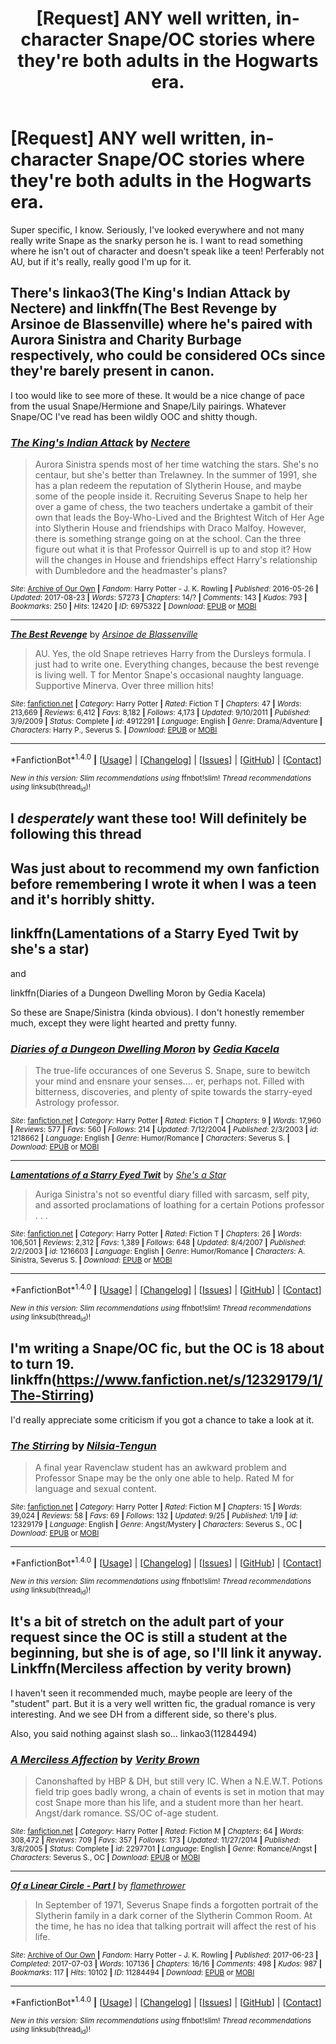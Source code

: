 #+TITLE: [Request] ANY well written, in-character Snape/OC stories where they're both adults in the Hogwarts era.

* [Request] ANY well written, in-character Snape/OC stories where they're both adults in the Hogwarts era.
:PROPERTIES:
:Author: winchcrumbs
:Score: 1
:DateUnix: 1506668179.0
:DateShort: 2017-Sep-29
:FlairText: Request
:END:
Super specific, I know. Seriously, I've looked everywhere and not many really write Snape as the snarky person he is. I want to read something where he isn't out of character and doesn't speak like a teen! Perferably not AU, but if it's really, really good I'm up for it.


** There's linkao3(The King's Indian Attack by Nectere) and linkffn(The Best Revenge by Arsinoe de Blassenville) where he's paired with Aurora Sinistra and Charity Burbage respectively, who could be considered OCs since they're barely present in canon.

I too would like to see more of these. It would be a nice change of pace from the usual Snape/Hermione and Snape/Lily pairings. Whatever Snape/OC I've read has been wildly OOC and shitty though.
:PROPERTIES:
:Author: adreamersmusing
:Score: 5
:DateUnix: 1506670590.0
:DateShort: 2017-Sep-29
:END:

*** [[http://archiveofourown.org/works/6975322][*/The King's Indian Attack/*]] by [[http://www.archiveofourown.org/users/Nectere/pseuds/Nectere][/Nectere/]]

#+begin_quote
  Aurora Sinistra spends most of her time watching the stars. She's no centaur, but she's better than Trelawney. In the summer of 1991, she has a plan redeem the reputation of Slytherin House, and maybe some of the people inside it. Recruiting Severus Snape to help her over a game of chess, the two teachers undertake a gambit of their own that leads the Boy-Who-Lived and the Brightest Witch of Her Age into Slytherin House and friendships with Draco Malfoy. However, there is something strange going on at the school. Can the three figure out what it is that Professor Quirrell is up to and stop it? How will the changes in House and friendships effect Harry's relationship with Dumbledore and the headmaster's plans?
#+end_quote

^{/Site/: [[http://www.archiveofourown.org/][Archive of Our Own]] *|* /Fandom/: Harry Potter - J. K. Rowling *|* /Published/: 2016-05-26 *|* /Updated/: 2017-08-23 *|* /Words/: 57273 *|* /Chapters/: 14/? *|* /Comments/: 143 *|* /Kudos/: 793 *|* /Bookmarks/: 250 *|* /Hits/: 12420 *|* /ID/: 6975322 *|* /Download/: [[http://archiveofourown.org/downloads/Ne/Nectere/6975322/The%20Kings%20Indian%20Attack.epub?updated_at=1503473255][EPUB]] or [[http://archiveofourown.org/downloads/Ne/Nectere/6975322/The%20Kings%20Indian%20Attack.mobi?updated_at=1503473255][MOBI]]}

--------------

[[http://www.fanfiction.net/s/4912291/1/][*/The Best Revenge/*]] by [[https://www.fanfiction.net/u/352534/Arsinoe-de-Blassenville][/Arsinoe de Blassenville/]]

#+begin_quote
  AU. Yes, the old Snape retrieves Harry from the Dursleys formula. I just had to write one. Everything changes, because the best revenge is living well. T for Mentor Snape's occasional naughty language. Supportive Minerva. Over three million hits!
#+end_quote

^{/Site/: [[http://www.fanfiction.net/][fanfiction.net]] *|* /Category/: Harry Potter *|* /Rated/: Fiction T *|* /Chapters/: 47 *|* /Words/: 213,669 *|* /Reviews/: 6,412 *|* /Favs/: 8,182 *|* /Follows/: 4,173 *|* /Updated/: 9/10/2011 *|* /Published/: 3/9/2009 *|* /Status/: Complete *|* /id/: 4912291 *|* /Language/: English *|* /Genre/: Drama/Adventure *|* /Characters/: Harry P., Severus S. *|* /Download/: [[http://www.ff2ebook.com/old/ffn-bot/index.php?id=4912291&source=ff&filetype=epub][EPUB]] or [[http://www.ff2ebook.com/old/ffn-bot/index.php?id=4912291&source=ff&filetype=mobi][MOBI]]}

--------------

*FanfictionBot*^{1.4.0} *|* [[[https://github.com/tusing/reddit-ffn-bot/wiki/Usage][Usage]]] | [[[https://github.com/tusing/reddit-ffn-bot/wiki/Changelog][Changelog]]] | [[[https://github.com/tusing/reddit-ffn-bot/issues/][Issues]]] | [[[https://github.com/tusing/reddit-ffn-bot/][GitHub]]] | [[[https://www.reddit.com/message/compose?to=tusing][Contact]]]

^{/New in this version: Slim recommendations using/ ffnbot!slim! /Thread recommendations using/ linksub(thread_id)!}
:PROPERTIES:
:Author: FanfictionBot
:Score: 1
:DateUnix: 1506670614.0
:DateShort: 2017-Sep-29
:END:


** I /desperately/ want these too! Will definitely be following this thread
:PROPERTIES:
:Author: meklops
:Score: 3
:DateUnix: 1506669153.0
:DateShort: 2017-Sep-29
:END:


** Was just about to recommend my own fanfiction before remembering I wrote it when I was a teen and it's horribly shitty.
:PROPERTIES:
:Author: Sailoress7
:Score: 1
:DateUnix: 1506694605.0
:DateShort: 2017-Sep-29
:END:


** linkffn(Lamentations of a Starry Eyed Twit by she's a star)

and

linkffn(Diaries of a Dungeon Dwelling Moron by Gedia Kacela)

So these are Snape/Sinistra (kinda obvious). I don't honestly remember much, except they were light hearted and pretty funny.
:PROPERTIES:
:Author: T0lias
:Score: 1
:DateUnix: 1506703004.0
:DateShort: 2017-Sep-29
:END:

*** [[http://www.fanfiction.net/s/1218662/1/][*/Diaries of a Dungeon Dwelling Moron/*]] by [[https://www.fanfiction.net/u/82910/Gedia-Kacela][/Gedia Kacela/]]

#+begin_quote
  The true-life occurances of one Severus S. Snape, sure to bewitch your mind and ensnare your senses.... er, perhaps not. Filled with bitterness, discoveries, and plenty of spite towards the starry-eyed Astrology professor.
#+end_quote

^{/Site/: [[http://www.fanfiction.net/][fanfiction.net]] *|* /Category/: Harry Potter *|* /Rated/: Fiction T *|* /Chapters/: 9 *|* /Words/: 17,960 *|* /Reviews/: 577 *|* /Favs/: 560 *|* /Follows/: 214 *|* /Updated/: 7/12/2004 *|* /Published/: 2/3/2003 *|* /id/: 1218662 *|* /Language/: English *|* /Genre/: Humor/Romance *|* /Characters/: Severus S. *|* /Download/: [[http://www.ff2ebook.com/old/ffn-bot/index.php?id=1218662&source=ff&filetype=epub][EPUB]] or [[http://www.ff2ebook.com/old/ffn-bot/index.php?id=1218662&source=ff&filetype=mobi][MOBI]]}

--------------

[[http://www.fanfiction.net/s/1216603/1/][*/Lamentations of a Starry Eyed Twit/*]] by [[https://www.fanfiction.net/u/49395/She-s-a-Star][/She's a Star/]]

#+begin_quote
  Auriga Sinistra's not so eventful diary filled with sarcasm, self pity, and assorted proclamations of loathing for a certain Potions professor . . .
#+end_quote

^{/Site/: [[http://www.fanfiction.net/][fanfiction.net]] *|* /Category/: Harry Potter *|* /Rated/: Fiction T *|* /Chapters/: 26 *|* /Words/: 106,501 *|* /Reviews/: 2,312 *|* /Favs/: 1,389 *|* /Follows/: 648 *|* /Updated/: 8/4/2007 *|* /Published/: 2/2/2003 *|* /id/: 1216603 *|* /Language/: English *|* /Genre/: Humor/Romance *|* /Characters/: A. Sinistra, Severus S. *|* /Download/: [[http://www.ff2ebook.com/old/ffn-bot/index.php?id=1216603&source=ff&filetype=epub][EPUB]] or [[http://www.ff2ebook.com/old/ffn-bot/index.php?id=1216603&source=ff&filetype=mobi][MOBI]]}

--------------

*FanfictionBot*^{1.4.0} *|* [[[https://github.com/tusing/reddit-ffn-bot/wiki/Usage][Usage]]] | [[[https://github.com/tusing/reddit-ffn-bot/wiki/Changelog][Changelog]]] | [[[https://github.com/tusing/reddit-ffn-bot/issues/][Issues]]] | [[[https://github.com/tusing/reddit-ffn-bot/][GitHub]]] | [[[https://www.reddit.com/message/compose?to=tusing][Contact]]]

^{/New in this version: Slim recommendations using/ ffnbot!slim! /Thread recommendations using/ linksub(thread_id)!}
:PROPERTIES:
:Author: FanfictionBot
:Score: 1
:DateUnix: 1506703028.0
:DateShort: 2017-Sep-29
:END:


** I'm writing a Snape/OC fic, but the OC is 18 about to turn 19.\\
linkffn([[https://www.fanfiction.net/s/12329179/1/The-Stirring]])

I'd really appreciate some criticism if you got a chance to take a look at it.
:PROPERTIES:
:Author: Tenilisa
:Score: 1
:DateUnix: 1506720313.0
:DateShort: 2017-Sep-30
:END:

*** [[http://www.fanfiction.net/s/12329179/1/][*/The Stirring/*]] by [[https://www.fanfiction.net/u/1734918/Nilsia-Tengun][/Nilsia-Tengun/]]

#+begin_quote
  A final year Ravenclaw student has an awkward problem and Professor Snape may be the only one able to help. Rated M for language and sexual content.
#+end_quote

^{/Site/: [[http://www.fanfiction.net/][fanfiction.net]] *|* /Category/: Harry Potter *|* /Rated/: Fiction M *|* /Chapters/: 15 *|* /Words/: 39,024 *|* /Reviews/: 58 *|* /Favs/: 69 *|* /Follows/: 132 *|* /Updated/: 9/25 *|* /Published/: 1/19 *|* /id/: 12329179 *|* /Language/: English *|* /Genre/: Angst/Mystery *|* /Characters/: Severus S., OC *|* /Download/: [[http://www.ff2ebook.com/old/ffn-bot/index.php?id=12329179&source=ff&filetype=epub][EPUB]] or [[http://www.ff2ebook.com/old/ffn-bot/index.php?id=12329179&source=ff&filetype=mobi][MOBI]]}

--------------

*FanfictionBot*^{1.4.0} *|* [[[https://github.com/tusing/reddit-ffn-bot/wiki/Usage][Usage]]] | [[[https://github.com/tusing/reddit-ffn-bot/wiki/Changelog][Changelog]]] | [[[https://github.com/tusing/reddit-ffn-bot/issues/][Issues]]] | [[[https://github.com/tusing/reddit-ffn-bot/][GitHub]]] | [[[https://www.reddit.com/message/compose?to=tusing][Contact]]]

^{/New in this version: Slim recommendations using/ ffnbot!slim! /Thread recommendations using/ linksub(thread_id)!}
:PROPERTIES:
:Author: FanfictionBot
:Score: 1
:DateUnix: 1506720328.0
:DateShort: 2017-Sep-30
:END:


** It's a bit of stretch on the adult part of your request since the OC is still a student at the beginning, but she is of age, so I'll link it anyway. Linkffn(Merciless affection by verity brown)

I haven't seen it recommended much, maybe people are leery of the "student" part. But it is a very well written fic, the gradual romance is very interesting. And we see DH from a different side, so there's plus.

Also, you said nothing against slash so... linkao3(11284494)
:PROPERTIES:
:Author: heavy__rain
:Score: 1
:DateUnix: 1506751493.0
:DateShort: 2017-Sep-30
:END:

*** [[http://www.fanfiction.net/s/2297701/1/][*/A Merciless Affection/*]] by [[https://www.fanfiction.net/u/726689/Verity-Brown][/Verity Brown/]]

#+begin_quote
  Canonshafted by HBP & DH, but still very IC. When a N.E.W.T. Potions field trip goes badly wrong, a chain of events is set in motion that may cost Snape more than his life, and a student more than her heart. Angst/dark romance. SS/OC of-age student.
#+end_quote

^{/Site/: [[http://www.fanfiction.net/][fanfiction.net]] *|* /Category/: Harry Potter *|* /Rated/: Fiction M *|* /Chapters/: 64 *|* /Words/: 308,472 *|* /Reviews/: 709 *|* /Favs/: 357 *|* /Follows/: 173 *|* /Updated/: 11/27/2014 *|* /Published/: 3/8/2005 *|* /Status/: Complete *|* /id/: 2297701 *|* /Language/: English *|* /Genre/: Romance/Angst *|* /Characters/: Severus S., OC *|* /Download/: [[http://www.ff2ebook.com/old/ffn-bot/index.php?id=2297701&source=ff&filetype=epub][EPUB]] or [[http://www.ff2ebook.com/old/ffn-bot/index.php?id=2297701&source=ff&filetype=mobi][MOBI]]}

--------------

[[http://archiveofourown.org/works/11284494][*/Of a Linear Circle - Part I/*]] by [[http://www.archiveofourown.org/users/flamethrower/pseuds/flamethrower][/flamethrower/]]

#+begin_quote
  In September of 1971, Severus Snape finds a forgotten portrait of the Slytherin family in a dark corner of the Slytherin Common Room. At the time, he has no idea that talking portrait will affect the rest of his life.
#+end_quote

^{/Site/: [[http://www.archiveofourown.org/][Archive of Our Own]] *|* /Fandom/: Harry Potter - J. K. Rowling *|* /Published/: 2017-06-23 *|* /Completed/: 2017-07-03 *|* /Words/: 107136 *|* /Chapters/: 16/16 *|* /Comments/: 498 *|* /Kudos/: 987 *|* /Bookmarks/: 117 *|* /Hits/: 10102 *|* /ID/: 11284494 *|* /Download/: [[http://archiveofourown.org/downloads/fl/flamethrower/11284494/Of%20a%20Linear%20Circle%20Part%20I.epub?updated_at=1502599529][EPUB]] or [[http://archiveofourown.org/downloads/fl/flamethrower/11284494/Of%20a%20Linear%20Circle%20Part%20I.mobi?updated_at=1502599529][MOBI]]}

--------------

*FanfictionBot*^{1.4.0} *|* [[[https://github.com/tusing/reddit-ffn-bot/wiki/Usage][Usage]]] | [[[https://github.com/tusing/reddit-ffn-bot/wiki/Changelog][Changelog]]] | [[[https://github.com/tusing/reddit-ffn-bot/issues/][Issues]]] | [[[https://github.com/tusing/reddit-ffn-bot/][GitHub]]] | [[[https://www.reddit.com/message/compose?to=tusing][Contact]]]

^{/New in this version: Slim recommendations using/ ffnbot!slim! /Thread recommendations using/ linksub(thread_id)!}
:PROPERTIES:
:Author: FanfictionBot
:Score: 1
:DateUnix: 1506751513.0
:DateShort: 2017-Sep-30
:END:
